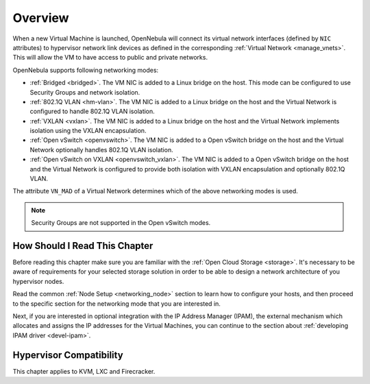 .. _nm:

====================
Overview
====================

When a new Virtual Machine is launched, OpenNebula will connect its virtual network interfaces (defined by ``NIC`` attributes) to hypervisor network link devices as defined in the corresponding :ref:`Virtual Network <manage_vnets>`. This will allow the VM to have access to public and private networks.

OpenNebula supports following networking modes:

* :ref:`Bridged <bridged>`. The VM NIC is added to a Linux bridge on the host. This mode can be configured to use Security Groups and network isolation.

* :ref:`802.1Q VLAN <hm-vlan>`. The VM NIC is added to a Linux bridge on the host and the Virtual Network is configured to handle 802.1Q VLAN isolation.

* :ref:`VXLAN <vxlan>`. The VM NIC is added to a Linux bridge on the host and the Virtual Network implements isolation using the VXLAN encapsulation.

* :ref:`Open vSwitch <openvswitch>`. The VM NIC is added to a Open vSwitch bridge on the host and the Virtual Network optionally handles 802.1Q VLAN isolation.

* :ref:`Open vSwitch on VXLAN <openvswitch_vxlan>`. The VM NIC is added to a Open vSwitch bridge on the host and the Virtual Network is configured to provide both isolation with VXLAN encapsulation and optionally 802.1Q VLAN.

The attribute ``VN_MAD`` of a Virtual Network determines which of the above networking modes is used.

.. note::

    Security Groups are not supported in the Open vSwitch modes.

How Should I Read This Chapter
================================================================================

Before reading this chapter make sure you are familiar with the :ref:`Open Cloud Storage <storage>`. It's necessary to be aware of requirements for your selected storage solution in order to be able to design a network architecture of you hypervisor nodes.

Read the common :ref:`Node Setup <networking_node>` section to learn how to configure your hosts, and then proceed to the specific section for the networking mode that you are interested in.

Next, if you are interested in optional integration with the IP Address Manager (IPAM), the external mechanism which allocates and assigns the IP addresses for the Virtual Machines, you can continue to the section about :ref:`developing IPAM driver <devel-ipam>`.

Hypervisor Compatibility
================================================================================

This chapter applies to KVM, LXC and Firecracker.
